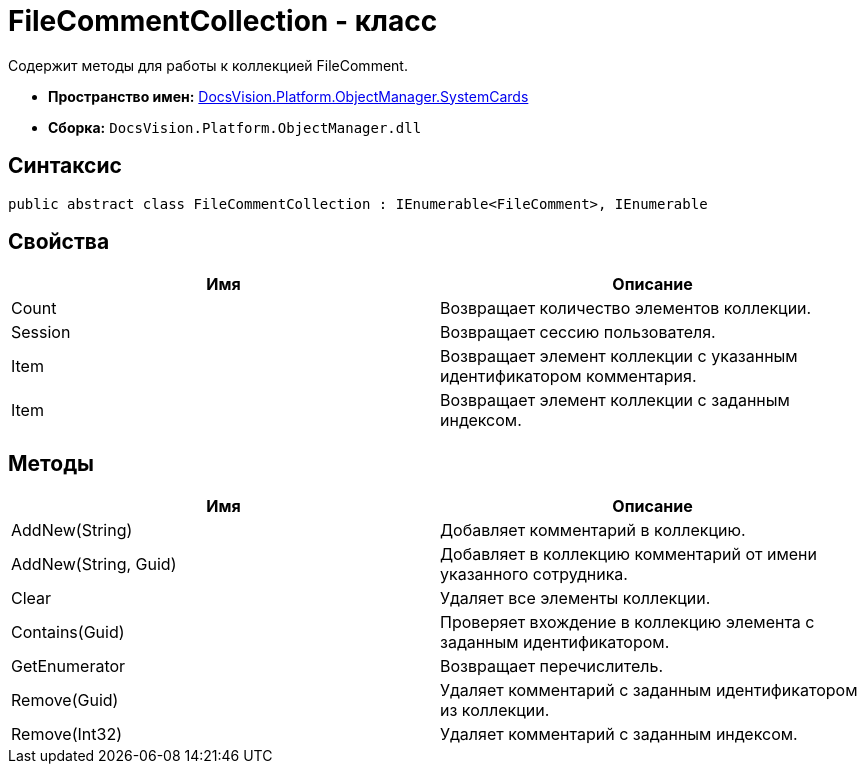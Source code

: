 = FileCommentCollection - класс

Содержит методы для работы к коллекцией FileComment.

* *Пространство имен:* xref:api/DocsVision/Platform/ObjectManager/SystemCards/SystemCards_NS.adoc[DocsVision.Platform.ObjectManager.SystemCards]
* *Сборка:* `DocsVision.Platform.ObjectManager.dll`

== Синтаксис

[source,csharp]
----
public abstract class FileCommentCollection : IEnumerable<FileComment>, IEnumerable
----

== Свойства

[cols=",",options="header"]
|===
|Имя |Описание
|Count |Возвращает количество элементов коллекции.
|Session |Возвращает сессию пользователя.
|Item |Возвращает элемент коллекции с указанным идентификатором комментария.
|Item |Возвращает элемент коллекции с заданным индексом.
|===

== Методы

[cols=",",options="header"]
|===
|Имя |Описание
|AddNew(String) |Добавляет комментарий в коллекцию.
|AddNew(String, Guid) |Добавляет в коллекцию комментарий от имени указанного сотрудника.
|Clear |Удаляет все элементы коллекции.
|Contains(Guid) |Проверяет вхождение в коллекцию элемента с заданным идентификатором.
|GetEnumerator |Возвращает перечислитель.
|Remove(Guid) |Удаляет комментарий с заданным идентификатором из коллекции.
|Remove(Int32) |Удаляет комментарий с заданным индексом.
|===

